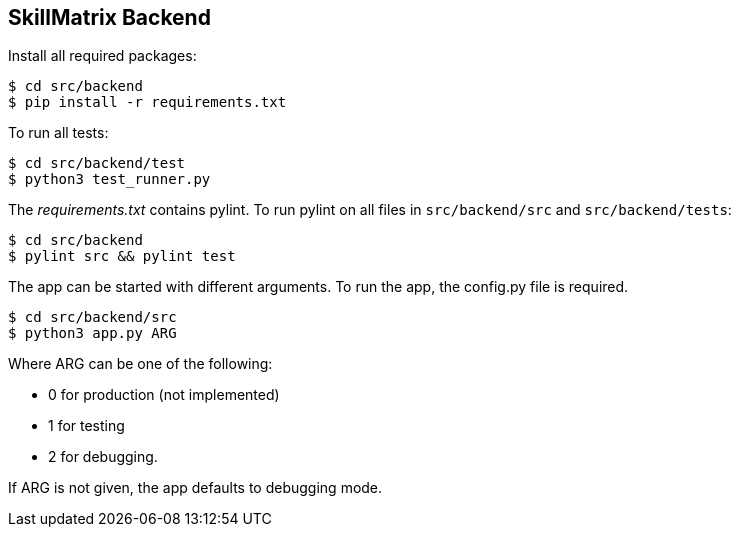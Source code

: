 == SkillMatrix Backend

Install all required packages:
....
$ cd src/backend
$ pip install -r requirements.txt
....
To run all tests:
....
$ cd src/backend/test
$ python3 test_runner.py
....
The _requirements.txt_ contains pylint. To run pylint on all files in `src/backend/src` and `src/backend/tests`:
....
$ cd src/backend
$ pylint src && pylint test
....
The app can be started with different arguments. To run the app, the config.py file is required.
....
$ cd src/backend/src
$ python3 app.py ARG
....
Where ARG can be one of the following: +

* 0 for production (not implemented) +
* 1 for testing +
* 2 for debugging. +

If ARG is not given, the app defaults to debugging mode.
